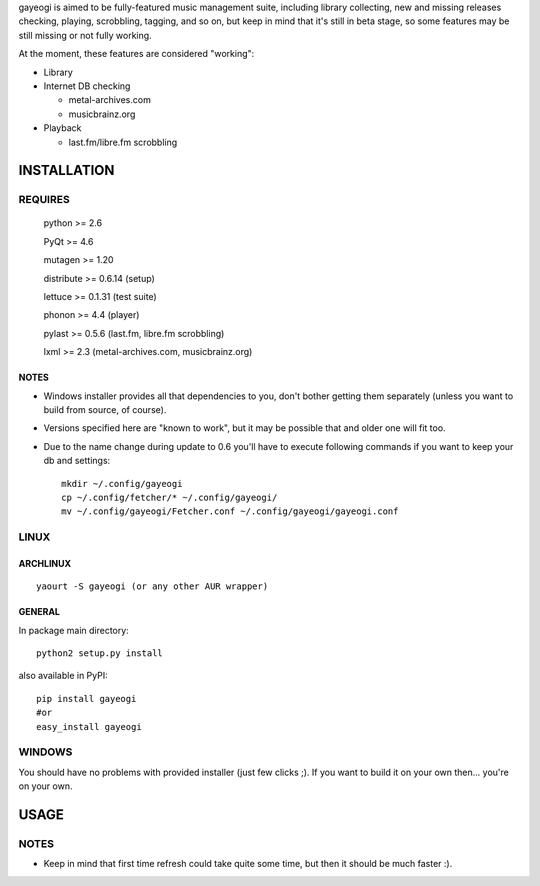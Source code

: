 gayeogi is aimed to be fully-featured music management suite, including library collecting, new and missing releases checking, playing, scrobbling, tagging, and so on,
but keep in mind that it's still in beta stage, so some features may be still missing or not fully working.

At the moment, these features are considered "working":

- Library
- Internet DB checking

  - metal-archives.com
  - musicbrainz.org

- Playback

  - last.fm/libre.fm scrobbling

INSTALLATION
============
REQUIRES
--------
    python >= 2.6

    PyQt >= 4.6

    mutagen >= 1.20

    distribute >= 0.6.14 (setup)

    lettuce >= 0.1.31 (test suite)

    phonon >= 4.4 (player)

    pylast >= 0.5.6 (last.fm, libre.fm scrobbling)

    lxml >= 2.3 (metal-archives.com, musicbrainz.org)
NOTES
*****
- Windows installer provides all that dependencies to you, don't bother getting them separately (unless you want to build from source, of course).
- Versions specified here are "known to work", but it may be possible that and older one will fit too.
- Due to the name change during update to 0.6 you'll have to execute following commands if you want to keep your db and settings: ::

    mkdir ~/.config/gayeogi
    cp ~/.config/fetcher/* ~/.config/gayeogi/
    mv ~/.config/gayeogi/Fetcher.conf ~/.config/gayeogi/gayeogi.conf

LINUX
-----
ARCHLINUX
*********
::

    yaourt -S gayeogi (or any other AUR wrapper)

GENERAL
*******
In package main directory::

    python2 setup.py install

also available in PyPI::

    pip install gayeogi
    #or
    easy_install gayeogi

WINDOWS
-------
You should have no problems with provided installer (just few clicks ;). If you want to build it on your own then... you're on your own.

USAGE
=====
NOTES
-----
- Keep in mind that first time refresh could take quite some time, but then it should be much faster :).
